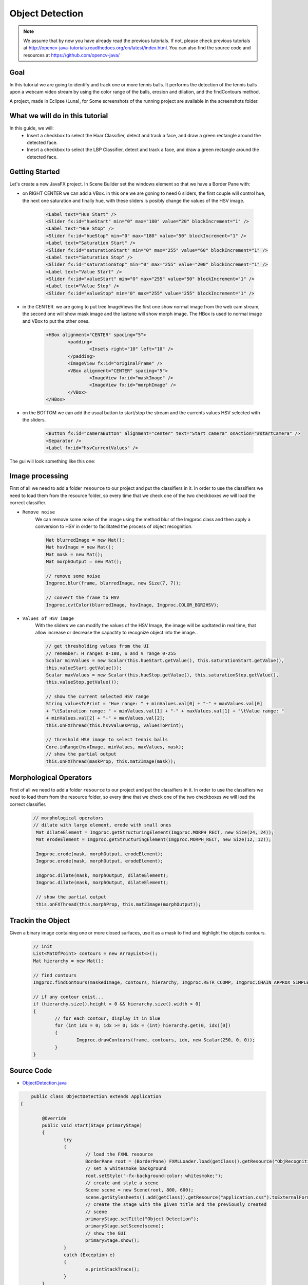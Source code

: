 =================
Object Detection
=================

.. note:: We assume that by now you have already read the previous tutorials. If not, please check previous tutorials at `<http://opencv-java-tutorials.readthedocs.org/en/latest/index.html>`_. You can also find the source code and resources at `<https://github.com/opencv-java/>`_

Goal
----
In this tutorial we are going to identify and track one or more tennis balls. It performs the detection of the tennis balls upon a webcam video stream by using the color range of the balls, erosion and dilation, and the findContours method.

A project, made in Eclipse (Luna), for  Some screenshots of the running project are available in the screenshots folder.


What we will do in this tutorial
--------------------------------
In this guide, we will:
 * Insert a checkbox to select the Haar Classifier, detect and track a face, and draw a green rectangle around the detected face.
 * Inesrt a checkbox to select the LBP Classifier, detect and track a face, and draw a green rectangle around the detected face.

Getting Started
---------------
Let's create a new JavaFX project. In Scene Builder set the windows element so that we have a Border Pane with:

- on RIGHT CENTER we can add a VBox. in this one we are goning to need 6 sliders, the first couple will control hue, the next one saturation and finally hue, with these sliders is posibly change the values of the HSV image.

	.. code-block:: xml

               	<Label text="Hue Start" />
		<Slider fx:id="hueStart" min="0" max="180" value="20" blockIncrement="1" />
		<Label text="Hue Stop" />
		<Slider fx:id="hueStop" min="0" max="180" value="50" blockIncrement="1" />
		<Label text="Saturation Start" />
		<Slider fx:id="saturationStart" min="0" max="255" value="60" blockIncrement="1" />
		<Label text="Saturation Stop" />
		<Slider fx:id="saturationStop" min="0" max="255" value="200" blockIncrement="1" />
		<Label text="Value Start" />
		<Slider fx:id="valueStart" min="0" max="255" value="50" blockIncrement="1" />
		<Label text="Value Stop" />
		<Slider fx:id="valueStop" min="0" max="255" value="255" blockIncrement="1" />	


- in the CENTER. we are going to put tree ImageViews the first one show normal image from the web cam stream, the second one will show mask image and the lastone will show morph image. The HBox is used to normal image and VBox to put the other ones. 

	.. code-block:: xml

		<HBox alignment="CENTER" spacing="5">
			<padding>
				<Insets right="10" left="10" />
			</padding>
			<ImageView fx:id="originalFrame" />
			<VBox alignment="CENTER" spacing="5">
				<ImageView fx:id="maskImage" />
				<ImageView fx:id="morphImage" />
			</VBox>
		</HBox>

- on the BOTTOM we can add the usual button to start/stop the stream and the currents values HSV selected with the sliders.

	.. code-block:: xml

		<Button fx:id="cameraButton" alignment="center" text="Start camera" onAction="#startCamera" />
		<Separator />
		<Label fx:id="hsvCurrentValues" />

The gui will look something like this one:

.. image:: _static/09-00.png


Image processing
----------------
First of all we need to add a folder ``resource`` to our project and put the classifiers in it.
In order to use the classifiers we need to load them from the resource folder, so every time that we check one of the two checkboxes we will load the correct classifier.

- ``Remove noise``
	We can remove some noise of the image using the method blur of the Imgproc class and then apply a conversion to 
	HSV in order to facilitated the process of object recognition.

	.. code-block:: java
	
		Mat blurredImage = new Mat();
		Mat hsvImage = new Mat();
		Mat mask = new Mat();
		Mat morphOutput = new Mat();
					
		// remove some noise
		Imgproc.blur(frame, blurredImage, new Size(7, 7));
					
		// convert the frame to HSV
		Imgproc.cvtColor(blurredImage, hsvImage, Imgproc.COLOR_BGR2HSV);
	
	

- ``Values of HSV image``
	With the sliders we can modify the values of the HSV Image, the image will be updtated in real time,
	that allow increase or decrease the capactity to recognize object into the image. .

	.. code-block:: java
	
	
		// get thresholding values from the UI
		// remember: H ranges 0-180, S and V range 0-255
		Scalar minValues = new Scalar(this.hueStart.getValue(), this.saturationStart.getValue(),
		this.valueStart.getValue());
		Scalar maxValues = new Scalar(this.hueStop.getValue(), this.saturationStop.getValue(),
		this.valueStop.getValue());
				
		// show the current selected HSV range
		String valuesToPrint = "Hue range: " + minValues.val[0] + "-" + maxValues.val[0]
		+ "\tSaturation range: " + minValues.val[1] + "-" + maxValues.val[1] + "\tValue range: "
		+ minValues.val[2] + "-" + maxValues.val[2];
		this.onFXThread(this.hsvValuesProp, valuesToPrint);
				
		// threshold HSV image to select tennis balls
		Core.inRange(hsvImage, minValues, maxValues, mask);
		// show the partial output
		this.onFXThread(maskProp, this.mat2Image(mask));
		

Morphological Operators
-----------------------
First of all we need to add a folder ``resource`` to our project and put the classifiers in it.
In order to use the classifiers we need to load them from the resource folder, so every time that we check one of the two checkboxes we will load the correct classifier.


	.. code-block:: java
		
	       // morphological operators
	       // dilate with large element, erode with small ones
	        Mat dilateElement = Imgproc.getStructuringElement(Imgproc.MORPH_RECT, new Size(24, 24));
		Mat erodeElement = Imgproc.getStructuringElement(Imgproc.MORPH_RECT, new Size(12, 12));
					
		Imgproc.erode(mask, morphOutput, erodeElement);
		Imgproc.erode(mask, morphOutput, erodeElement);
				
		Imgproc.dilate(mask, morphOutput, dilateElement);
		Imgproc.dilate(mask, morphOutput, dilateElement);
				
		// show the partial output
		this.onFXThread(this.morphProp, this.mat2Image(morphOutput));
		
		

Trackin the Object
------------------
Given a binary image containing one or more closed surfaces, use it as a mask to find and highlight the objects contours.


	.. code-block:: java
	
		// init
		List<MatOfPoint> contours = new ArrayList<>();
		Mat hierarchy = new Mat();
		
		// find contours
		Imgproc.findContours(maskedImage, contours, hierarchy, Imgproc.RETR_CCOMP, Imgproc.CHAIN_APPROX_SIMPLE);
		
		// if any contour exist...
		if (hierarchy.size().height > 0 && hierarchy.size().width > 0)
		{
			// for each contour, display it in blue
			for (int idx = 0; idx >= 0; idx = (int) hierarchy.get(0, idx)[0])
			{
				Imgproc.drawContours(frame, contours, idx, new Scalar(250, 0, 0));
			}
		}

.. todo:: complete


Source Code
-----------
-  `ObjectDetection.java <https://github.com/opencv-java/object-detection/blob/master/src/it/polito/teaching/cv/Lab7.java>`_

.. code-block:: java

	    public class ObjectDetection extends Application
	{
	
		@Override
		public void start(Stage primaryStage)
		{
			try
			{
				// load the FXML resource
				BorderPane root = (BorderPane) FXMLLoader.load(getClass().getResource("ObjRecognition.fxml"));
				// set a whitesmoke background
				root.setStyle("-fx-background-color: whitesmoke;");
				// create and style a scene
				Scene scene = new Scene(root, 800, 600);
				scene.getStylesheets().add(getClass().getResource("application.css").toExternalForm());
				// create the stage with the given title and the previously created
				// scene
				primaryStage.setTitle("Object Detection");
				primaryStage.setScene(scene);
				// show the GUI
				primaryStage.show();
			}
			catch (Exception e)
			{
				e.printStackTrace();
			}
		}
		
		public static void main(String[] args)
		{
			// load the native OpenCV library
			System.loadLibrary(Core.NATIVE_LIBRARY_NAME);
			
			launch(args);
		}
	}

- `ObjRecognitionController.java <https://github.com/opencv-java/object-detection/blob/master/src/it/polito/teaching/cv/ObjRecognitionController.java>`_

.. code-block:: java

	    public class ObjRecognitionController
	{
		// FXML camera button
		@FXML
		private Button cameraButton;
		// the FXML area for showing the current frame
		@FXML
		private ImageView originalFrame;
		// the FXML area for showing the mask
		@FXML
		private ImageView maskImage;
		// the FXML area for showing the output of the morphological operations
		@FXML
		private ImageView morphImage;
		// FXML slider for setting HSV ranges
		@FXML
		private Slider hueStart;
		@FXML
		private Slider hueStop;
		@FXML
		private Slider saturationStart;
		@FXML
		private Slider saturationStop;
		@FXML
		private Slider valueStart;
		@FXML
		private Slider valueStop;
		// FXML label to show the current values set with the sliders
		@FXML
		private Label hsvCurrentValues;
		
		// a timer for acquiring the video stream
		private Timer timer;
		// the OpenCV object that performs the video capture
		private VideoCapture capture = new VideoCapture();
		// a flag to change the button behavior
		private boolean cameraActive;
		
		// property for object binding
		private ObjectProperty<Image> maskProp;
		private ObjectProperty<Image> morphProp;
		private ObjectProperty<String> hsvValuesProp;
		
		/**
		 * The action triggered by pushing the button on the GUI
		 */
		@FXML
		private void startCamera()
		{
			// bind an image property with the original frame container
			final ObjectProperty<Image> imageProp = new SimpleObjectProperty<>();
			this.originalFrame.imageProperty().bind(imageProp);
			
			// bind an image property with the mask container
			maskProp = new SimpleObjectProperty<>();
			this.maskImage.imageProperty().bind(maskProp);
			
			// bind an image property with the container of the morph operators
			// output
			morphProp = new SimpleObjectProperty<>();
			this.morphImage.imageProperty().bind(morphProp);
			
			// bind a text property with the string containing the current range of
			// HSV values for object detection
			hsvValuesProp = new SimpleObjectProperty<>();
			this.hsvCurrentValues.textProperty().bind(hsvValuesProp);
			
			// set a fixed width for all the image to show and preserve image ratio
			this.imageViewProperties(this.originalFrame, 400);
			this.imageViewProperties(this.maskImage, 200);
			this.imageViewProperties(this.morphImage, 200);
			
			if (!this.cameraActive)
			{
				// start the video capture
				this.capture.open(0);
				
				// is the video stream available?
				if (this.capture.isOpened())
				{
					this.cameraActive = true;
					
					// grab a frame every 33 ms (30 frames/sec)
					TimerTask frameGrabber = new TimerTask() {
						@Override
						public void run()
						{
							// update the image property => update the frame
							// shown in the UI
							Image frame = grabFrame();
							onFXThread(imageProp, frame);
						}
					};
					this.timer = new Timer();
					this.timer.schedule(frameGrabber, 0, 33);
					
					// update the button content
					this.cameraButton.setText("Stop Camera");
				}
				else
				{
					// log the error
					System.err.println("Failed to open the camera connection...");
				}
			}
			else
			{
				// the camera is not active at this point
				this.cameraActive = false;
				// update again the button content
				this.cameraButton.setText("Start Camera");
				
				// stop the timer
				if (this.timer != null)
				{
					this.timer.cancel();
					this.timer = null;
				}
				// release the camera
				this.capture.release();
			}
		}
		
		/**
		 * Get a frame from the opened video stream (if any)
		 * 
		 * @return the {@link Image} to show
		 */
		private Image grabFrame()
		{
			// init everything
			Image imageToShow = null;
			Mat frame = new Mat();
			
			// check if the capture is open
			if (this.capture.isOpened())
			{
				try
				{
					// read the current frame
					this.capture.read(frame);
					
					// if the frame is not empty, process it
					if (!frame.empty())
					{
						// init
						Mat blurredImage = new Mat();
						Mat hsvImage = new Mat();
						Mat mask = new Mat();
						Mat morphOutput = new Mat();
						
						// remove some noise
						Imgproc.blur(frame, blurredImage, new Size(7, 7));
						
						// convert the frame to HSV
						Imgproc.cvtColor(blurredImage, hsvImage, Imgproc.COLOR_BGR2HSV);
						
						// get thresholding values from the UI
						// remember: H ranges 0-180, S and V range 0-255
						Scalar minValues = new Scalar(this.hueStart.getValue(), this.saturationStart.getValue(),
								this.valueStart.getValue());
						Scalar maxValues = new Scalar(this.hueStop.getValue(), this.saturationStop.getValue(),
								this.valueStop.getValue());
						
						// show the current selected HSV range
						String valuesToPrint = "Hue range: " + minValues.val[0] + "-" + maxValues.val[0]
								+ "\tSaturation range: " + minValues.val[1] + "-" + maxValues.val[1] + "\tValue range: "
								+ minValues.val[2] + "-" + maxValues.val[2];
						this.onFXThread(this.hsvValuesProp, valuesToPrint);
						
						// threshold HSV image to select tennis balls
						Core.inRange(hsvImage, minValues, maxValues, mask);
						// show the partial output
						this.onFXThread(maskProp, this.mat2Image(mask));
						
						// morphological operators
						// dilate with large element, erode with small ones
						Mat dilateElement = Imgproc.getStructuringElement(Imgproc.MORPH_RECT, new Size(24, 24));
						Mat erodeElement = Imgproc.getStructuringElement(Imgproc.MORPH_RECT, new Size(12, 12));
						
						Imgproc.erode(mask, morphOutput, erodeElement);
						Imgproc.erode(mask, morphOutput, erodeElement);
						
						Imgproc.dilate(mask, morphOutput, dilateElement);
						Imgproc.dilate(mask, morphOutput, dilateElement);
						
						// show the partial output
						this.onFXThread(this.morphProp, this.mat2Image(morphOutput));
						
						// find the tennis ball(s) contours and show them
						frame = this.findAndDrawBalls(morphOutput, frame);
						
						// convert the Mat object (OpenCV) to Image (JavaFX)
						imageToShow = mat2Image(frame);
					}
					
				}
				catch (Exception e)
				{
					// log the (full) error
					System.err.print("ERROR");
					e.printStackTrace();
				}
			}
			
			return imageToShow;
		}
		
		/**
		 * Given a binary image containing one or more closed surfaces, use it as a
		 * mask to find and highlight the objects contours
		 * 
		 * @param maskedImage
		 *            the binary image to be used as a mask
		 * @param frame
		 *            the original {@link Mat} image to be used for drawing the
		 *            objects contours
		 * @return the {@link Mat} image with the objects contours framed
		 */
		private Mat findAndDrawBalls(Mat maskedImage, Mat frame)
		{
			// init
			List<MatOfPoint> contours = new ArrayList<>();
			Mat hierarchy = new Mat();
			
			// find contours
			Imgproc.findContours(maskedImage, contours, hierarchy, Imgproc.RETR_CCOMP, Imgproc.CHAIN_APPROX_SIMPLE);
			
			// if any contour exist...
			if (hierarchy.size().height > 0 && hierarchy.size().width > 0)
			{
				// for each contour, display it in blue
				for (int idx = 0; idx >= 0; idx = (int) hierarchy.get(0, idx)[0])
				{
					Imgproc.drawContours(frame, contours, idx, new Scalar(250, 0, 0));
				}
			}
			
			return frame;
		}
		
		/**
		 * Set typical {@link ImageView} properties: a fixed width and the
		 * information to preserve the original image ration
		 * 
		 * @param image
		 *            the {@link ImageView} to use
		 * @param dimension
		 *            the width of the image to set
		 */
		private void imageViewProperties(ImageView image, int dimension)
		{
			// set a fixed width for the given ImageView
			image.setFitWidth(dimension);
			// preserve the image ratio
			image.setPreserveRatio(true);
		}
		
		/**
		 * Convert a {@link Mat} object (OpenCV) in the corresponding {@link Image}
		 * for JavaFX
		 * 
		 * @param frame
		 *            the {@link Mat} representing the current frame
		 * @return the {@link Image} to show
		 */
		private Image mat2Image(Mat frame)
		{
			// create a temporary buffer
			MatOfByte buffer = new MatOfByte();
			// encode the frame in the buffer, according to the PNG format
			Highgui.imencode(".png", frame, buffer);
			// build and return an Image created from the image encoded in the
			// buffer
			return new Image(new ByteArrayInputStream(buffer.toArray()));
		}
		
		/**
		 * Generic method for putting element running on a non-JavaFX thread on the
		 * JavaFX thread, to properly update the UI
		 * 
		 * @param property
		 *            a {@link ObjectProperty}
		 * @param value
		 *            the value to set for the given {@link ObjectProperty}
		 */
		private <T> void onFXThread(final ObjectProperty<T> property, final T value)
		{
			Platform.runLater(new Runnable() {
				
				@Override
				public void run()
				{
					property.set(value);
				}
			});
		}
		
	}


- `ObjRecognition.fxml <https://github.com/opencv-java/object-detection/blob/master/src/it/polito/teaching/cv/ObjRecognition.fxml>`_

.. code-block:: xml


   <BorderPane xmlns:fx="http://javafx.com/fxml" fx:controller="it.polito.teaching.cv.ObjRecognitionController">
	<right>
		<VBox alignment="CENTER" spacing="10">
			<padding>
				<Insets right="10" left="10" />
			</padding>
			<Label text="Hue Start" />
			<Slider fx:id="hueStart" min="0" max="180" value="20" blockIncrement="1" />
			<Label text="Hue Stop" />
			<Slider fx:id="hueStop" min="0" max="180" value="50" blockIncrement="1" />
			<Label text="Saturation Start" />
			<Slider fx:id="saturationStart" min="0" max="255" value="60" blockIncrement="1" />
			<Label text="Saturation Stop" />
			<Slider fx:id="saturationStop" min="0" max="255" value="200" blockIncrement="1" />
			<Label text="Value Start" />
			<Slider fx:id="valueStart" min="0" max="255" value="50" blockIncrement="1" />
			<Label text="Value Stop" />
			<Slider fx:id="valueStop" min="0" max="255" value="255" blockIncrement="1" />
		</VBox>
	</right>
	<center>
		<HBox alignment="CENTER" spacing="5">
			<padding>
				<Insets right="10" left="10" />
			</padding>
			<ImageView fx:id="originalFrame" />
			<VBox alignment="CENTER" spacing="5">
				<ImageView fx:id="maskImage" />
				<ImageView fx:id="morphImage" />
			</VBox>
		</HBox>
	</center>
	<bottom>
		<VBox alignment="CENTER" spacing="15">
			<padding>
				<Insets top="25" right="25" bottom="25" left="25" />
			</padding>
			<Button fx:id="cameraButton" alignment="center" text="Start camera" onAction="#startCamera" />
			<Separator />
			<Label fx:id="hsvCurrentValues" />
		</VBox>
	</bottom>
   </BorderPane>


